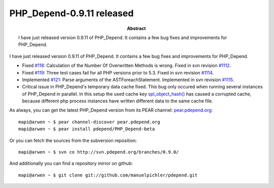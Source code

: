 ==========================
PHP_Depend-0.9.11 released
==========================

:Abstract:
  I have just released version 0.9.11 of PHP_Depend. It contains
  a few bug fixes and improvements for PHP_Depend.

I have just released version 0.9.11 of PHP_Depend. It contains
a few bug fixes and improvements for PHP_Depend.

* Fixed `#118`__: Calculation of the Number Of Overwritten Methods is
  wrong. Fixed in svn revision `#1112`__.
* Fixed `#119`__: Three test cases fail for all PHP versions prior to 5.3.
  Fixed in svn revision `#1114`__.
* Implemented `#121`__: Parse arguments of the ASTForeachStatement. Implemented
  in svn revision `#1115`__.
* Critical issue in PHP_Depend's temporary data cache fixed. This bug 
  only occured when running several instances of PHP_Depend in  
  parallel. In this setup the used cache key `spl_object_hash()`__ has 
  caused a corrupted cache, because different php process instances 
  have written different data to the same cache file.

__ http://tracker.pdepend.org/pdepend/issue_tracker/issue/118
__ http://tracker.pdepend.org/pdepend/browse_code/revision/1112
__ http://tracker.pdepend.org/pdepend/issue_tracker/issue/119
__ http://tracker.pdepend.org/pdepend/browse_code/revision/1114
__ http://tracker.pdepend.org/pdepend/issue_tracker/issue/121
__ http://tracker.pdepend.org/pdepend/browse_code/revision/1115
__ http://php.net/spl_object_hash

As always, you can get the latest PHP_Depend version from its PEAR channel: 
`pear.pdepend.org`__: ::

  mapi@arwen ~ $ pear channel-discover pear.pdepend.org
  mapi@arwen ~ $ pear install pdepend/PHP_Depend-beta

__ http://pear.pdepend.org

Or you can fetch the sources from the subversion reposition: ::

  mapi@arwen ~ $ svn co http://svn.pdepend.org/branches/0.9.0/

And additionally you can find a repository mirror on github: ::

  mapi@arwen ~ $ git clone git://github.com/manuelpichler/pdepend.git


